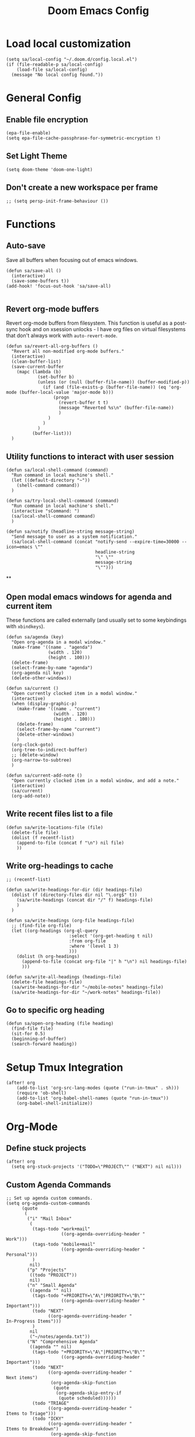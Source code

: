 #+TITLE: Doom Emacs Config

* Load local customization
#+BEGIN_SRC elisp
(setq sa/local-config "~/.doom.d/config.local.el")
(if (file-readable-p sa/local-config)
    (load-file sa/local-config)
  (message "No local config found."))
#+END_SRC
* General Config

** Enable file encryption
#+BEGIN_SRC elisp
(epa-file-enable)
(setq epa-file-cache-passphrase-for-symmetric-encryption t)
#+END_SRC

** Set Light Theme
#+BEGIN_SRC elisp
(setq doom-theme 'doom-one-light)
#+END_SRC
** Don't create a new workspace per frame
#+BEGIN_SRC elisp
;; (setq persp-init-frame-behaviour ())
#+END_SRC

* Functions

** Auto-save
Save all buffers when focusing out of emacs windows.
#+BEGIN_SRC elisp
(defun sa/save-all ()
  (interactive)
  (save-some-buffers t))
(add-hook! 'focus-out-hook 'sa/save-all)

#+END_SRC

** Revert org-mode buffers
Revert org-mode buffers from filesystem. This function is useful as a post-sync hook and on xsession unlocks - I have org files on virtual filesystems that don't always work with =auto-revert-mode=.
#+BEGIN_SRC elisp
(defun sa/revert-all-org-buffers ()
  "Revert all non-modified org-mode buffers."
  (interactive)
  (clean-buffer-list)
  (save-current-buffer
    (mapc (lambda (b)
            (set-buffer b)
            (unless (or (null (buffer-file-name)) (buffer-modified-p))
              (if (and (file-exists-p (buffer-file-name)) (eq 'org-mode (buffer-local-value 'major-mode b)))
                  (progn
                    (revert-buffer t t)
                    (message "Reverted %s\n" (buffer-file-name))
                    )
                )
              )
            )
          (buffer-list)))
  )
#+END_SRC
** Utility functions to interact with user session
#+BEGIN_SRC elisp
(defun sa/local-shell-command (command)
  "Run command in local machine's shell."
  (let ((default-directory "~"))
    (shell-command command))
  )

(defun sa/try-local-shell-command (command)
  "Run command in local machine's shell."
  (interactive "sCommand: ")
  (sa/local-shell-command command)
  )

(defun sa/notify (headline-string message-string)
  "Send message to user as a system notification."
  (sa/local-shell-command (concat "notify-send --expire-time=30000 --icon=emacs \""
                                  headline-string
                                  "\" \""
                                  message-string
                                  "\"")))
#+END_SRC
**
** Open modal emacs windows for agenda and current item
These functions are called externally (and usually set to some keybindings with =xbindkeys=).
#+BEGIN_SRC elisp
(defun sa/agenda (key)
  "Open org-agenda in a modal window."
  (make-frame '((name . "agenda")
                (width . 120)
                (height . 100)))
  (delete-frame)
  (select-frame-by-name "agenda")
  (org-agenda nil key)
  (delete-other-windows))

(defun sa/current ()
  "Open currently clocked item in a modal window."
  (interactive)
  (when (display-graphic-p)
    (make-frame '((name . "current")
                  (width . 120)
                  (height . 100)))
    (delete-frame)
    (select-frame-by-name "current")
    (delete-other-windows)
    )
  (org-clock-goto)
  (org-tree-to-indirect-buffer)
  ;; (delete-window)
  (org-narrow-to-subtree)
  )

(defun sa/current-add-note ()
  "Open currently clocked item in a modal window, and add a note."
  (interactive)
  (sa/current)
  (org-add-note))
#+END_SRC
** Write recent files list to a file
#+BEGIN_SRC elisp
(defun sa/write-locations-file (file)
  (delete-file file)
  (dolist (f recentf-list)
    (append-to-file (concat f "\n") nil file)
    ))
#+END_SRC
** Write org-headings to cache
#+BEGIN_SRC elisp
;; (recentf-list)

(defun sa/write-headings-for-dir (dir headings-file)
  (dolist (f (directory-files dir nil "\.org$" t))
    (sa/write-headings (concat dir "/" f) headings-file)
    )
  )

(defun sa/write-headings (org-file headings-file)
  ;; (find-file org-file)
  (let ((org-headings (org-ql-query
                        :select '(org-get-heading t nil)
                        :from org-file
                        :where '(level 1 3)
                        )))
    (dolist (h org-headings)
      (append-to-file (concat org-file "|" h "\n") nil headings-file)
      )))

(defun sa/write-all-headings (headings-file)
  (delete-file headings-file)
  (sa/write-headings-for-dir "~/mobile-notes" headings-file)
  (sa/write-headings-for-dir "~/work-notes" headings-file))
#+END_SRC

#+RESULTS:
: sa/write-all-headings


** Go to specific org heading

#+BEGIN_SRC elisp
(defun sa/open-org-heading (file heading)
  (find-file file)
  (sit-for 0.5)
  (beginning-of-buffer)
  (search-forward heading))
#+END_SRC

#+RESULTS:
: sa/open-org-heading

* Setup Tmux Integration

#+BEGIN_SRC elisp
(after! org
    (add-to-list 'org-src-lang-modes (quote ("run-in-tmux" . sh)))
    (require 'ob-shell)
    (add-to-list 'org-babel-shell-names (quote "run-in-tmux"))
    (org-babel-shell-initialize))
#+END_SRC
* Org-Mode
** Define stuck projects
#+BEGIN_SRC elisp
(after! org
  (setq org-stuck-projects '("TODO=\"PROJECT\"" ("NEXT") nil nil)))
#+END_SRC
** Custom Agenda Commands
#+BEGIN_SRC elisp
;; Set up agenda custom commands.
(setq org-agenda-custom-commands
      (quote
       (
        ("i" "Mail Inbox"
         (
          (tags-todo "work+mail"
                     ((org-agenda-overriding-header "
Work")))
          (tags-todo "mobile+mail"
                     ((org-agenda-overriding-header "
Personal")))
          )
         nil)
        ("p" "Projects"
         ((todo "PROJECT"))
         nil)
        ("n" "Small Agenda"
         ((agenda "" nil)
          (tags-todo "+PRIORITY=\"A\"|PRIORITY=\"B\""
                     ((org-agenda-overriding-header "
Important")))
          (todo "NEXT"
                ((org-agenda-overriding-header "
In-Progress Items")))
          )
         nil
         ("~/notes/agenda.txt"))
        ("N" "Comprehensive Agenda"
         ((agenda "" nil)
          (tags-todo "+PRIORITY=\"A\"|PRIORITY=\"B\""
                     ((org-agenda-overriding-header "
Important")))
          (todo "NEXT"
                ((org-agenda-overriding-header "
Next items")
                 (org-agenda-skip-function
                  (quote
                   (org-agenda-skip-entry-if
                    (quote scheduled))))))
          (todo "TRIAGE"
                ((org-agenda-overriding-header "
Items to Triage")))
          (todo "ICKY"
                ((org-agenda-overriding-header "
Items to Breakdown")
                 (org-agenda-skip-function
                  (quote
                   (org-agenda-skip-entry-if
                    (quote scheduled))))))
          (todo "WAIT"
                ((org-agenda-overriding-header "
Waiting on others")
                 (org-agenda-skip-function
                  (quote
                   (org-agenda-skip-entry-if
                    (quote scheduled))))))
          (tags-todo "+email+work"
                     ((org-agenda-overriding-header "
Work Email Tasks")
                      (org-agenda-skip-function
                       (quote
                        (org-agenda-skip-entry-if
                         (quote scheduled))))))
          (tags-todo "+email-work"
                     ((org-agenda-overriding-header "
Personal Email Tasks")
                      (org-agenda-skip-function
                       (quote
                        (org-agenda-skip-entry-if
                         (quote scheduled))))))
          (tags-todo "+people|+social"
                     ((org-agenda-overriding-header "
People")
                      (org-agenda-skip-function
                       (quote
                        (org-agenda-skip-entry-if
                         (quote scheduled))))))
          (tags-todo "+work"
                     ((org-agenda-overriding-header "
Unscheduled Work TODOs")
                      (org-agenda-skip-function
                       (quote
                        (org-agenda-skip-entry-if
                         (quote scheduled))))))
          (tags-todo "+refile"
                     ((org-agenda-overriding-header "
Items to Refile")))
          (tags-todo "-work-someday"
                     ((org-agenda-overriding-header "
Unscheduled Non-Work TODOs")
                      (org-agenda-skip-function
                       (quote
                        (org-agenda-skip-entry-if
                         (quote scheduled))))))
          (tags-todo "+fun"
                     ((org-agenda-max-entries 3)
                      (org-agenda-cmp-user-defined
                       (quote sa/org-random-cmp))
                      (org-agenda-sorting-strategy
                       (quote
                        (user-defined-up)))
                      (org-agenda-overriding-header "
Random fun items")
                      (org-agenda-skip-function
                       (quote
                        (org-agenda-skip-entry-if
                         (quote scheduled))))))
          (tags-todo "+someday"
                     ((org-agenda-max-entries 3)
                      (org-agenda-cmp-user-defined
                       (quote sa/org-random-cmp))
                      (org-agenda-sorting-strategy
                       (quote
                        (user-defined-up)))
                      (org-agenda-overriding-header "
Random someday items")
                      (org-agenda-skip-function
                       (quote
                        (org-agenda-skip-entry-if
                         (quote scheduled)))))))))))
#+END_SRC
** Custom Link Types

#+BEGIN_SRC elisp
(after! org
  (defun sa/follow-tag-link (tag)
    "Display a list of TODO headlines with tag TAG.
With prefix argument, also display headlines without a TODO keyword."
    (org-tags-view (null current-prefix-arg) tag))
  (org-add-link-type "tag" 'sa/follow-tag-link)

  (defun sa/follow-agenda-link (key)
    "Open org-agenda in a modal window."
    (org-agenda nil key))
  (org-add-link-type "agenda" 'sa/follow-agenda-link)

  )
#+END_SRC

* Remaining untangled code.
#+BEGIN_SRC elisp
;; See https://emacs.stackexchange.com/questions/12121/org-mode-parsing-rich-html-directly-when-pasting/12124
(defun sa/paste-formatted-text-as-org ()
  "Convert clipboard contents from HTML to Org and then paste (yank)."
  (interactive)
  (kill-new (shell-command-to-string "xclip -o -t TARGETS | grep -q text/html && (xclip -o -t text/html | pandoc -f html -t json | pandoc -f json -t org) || xclip -o"))
  (yank))

(defadvice org-agenda-quit
    (after close-agenda-quickview)
  (if (equal "agenda" (frame-parameter nil 'name))
      (delete-frame)))
(ad-activate 'org-agenda-quit)

;; Make the frame contain a single window. by default org-capture
;; splits the window.
;; (add-hook 'org-capture-mode-hook
;;           'delete-other-windows)

(defun sa/task-clocked-time ()
  "Return a string with the clocked time and effort, if any."
  (interactive)
  (let* ((clocked-time (org-clock-get-clocked-time))
         (h (floor clocked-time 60))
         (m (- clocked-time (* 60 h)))
         (work-done-str (org-minutes-to-clocksum-string m)))
    (if org-clock-effort
        (let* ((effort-in-minutes
                (org-duration-string-to-minutes org-clock-effort))
               (effort-h (floor effort-in-minutes 60))
               (effort-m (- effort-in-minutes (* effort-h 60)))
               (effort-str (org-minutes-to-clocksum-string effort-m)))
          (format "[%s/%s (%s)" work-done-str effort-str org-clock-heading))
      (format "[%s : %s]" work-done-str org-clock-heading))))

(defun sa/clock-in ()
  (sa/local-shell-command "touch /tmp/org-clock-flag")
  (sa/notify "ORG CLOCK-IN" (sa/task-clocked-time)))

(defun sa/clock-out ()
  (sa/local-shell-command "rm -f /tmp/org-clock-flag")
  (sa/notify "ORG CLOCK-OUT" (sa/task-clocked-time)))

(defun sa/search-org-agenda-headings ()
  "Widen and search through all org-mode agenda buffers."
  (interactive)
  ;; This has the side-effect of widening all org-mode buffers.
  ;; The way I use org-mode, that is not an issue.
  (mapc (lambda (buffer)
          (when (eq 'org-mode (buffer-local-value 'major-mode buffer))
            (save-excursion
              (set-buffer buffer)
              (widen))))
        (buffer-list))
  (helm-org-rifle-agenda-files))

(defun sa/setup-org-mode (orgdir)
  """Setup org-mode configuration."""

  ;; Required org modules.
  (require 'org-checklist)
  (require 'org-contacts)
  (require 'org-expiry)
  (require 'org-inlinetask)
  ;;(require 'org-web-tools)

  (message (concat "Changing org dir to: " orgdir))
  (setq org-directory orgdir)

  ;; Remove the default doom-emacs behaviour of enabling line numbers,
  ;; only for text mode.
  (remove-hook! '(text-mode-hook) #'display-line-numbers-mode)
  ;; In org-agenda log show completed recurring tasks.
  (setq org-agenda-log-mode-items '(closed clock state))

  (setq org-agenda-files '("~/notes" "~/mobile-notes" "~/work-notes"))

  ;; TODO: Re-enable Elfeed Org.
  ;; (setq rmh-elfeed-org-files (list "~/mobile-notes/feeds.org"))
  ;; (elfeed-org)

  ;; Narrow to item when following.
  (advice-add 'org-agenda-goto :after
              (lambda (&rest args)
                (org-narrow-to-subtree)
                (org-show-subtree)
                ))

  ;; Allow creating new nodes when refiling.
  (setq org-refile-allow-creating-parent-nodes 'confirm)

  (setq helm-org-rifle-close-unopened-file-buffers nil)
  ;; There seems to be a bug that hides the headline when path is shown.
  (setq helm-org-rifle-show-path nil)
  (setq helm-org-rifle-show-todo-keywords nil)
  (setq helm-org-rifle-test-against-path t)

  ;; (setq org-contacts-files '("~/notes/people.org.gpg"))

  ;; Best-effort log CREATED timestamp.
  ;; Call (org-expiry-insert-created) to manually insert timestamps.
  (setq
   org-expiry-inactive-timestamps t
   org-expiry-created-property-name "CREATED")
  (org-expiry-insinuate)

  ;; Give up on aligning tags
  (setq org-tags-column 0)

  ;; Log timestamp when an item is completed.
  (setq org-log-done 'time)
  ;; Max width for inline images
  (setq org-image-actual-width 800)

  ;; Don't subscript on encountering underscore.
  (setq org-use-sub-superscripts (quote {}))
  ;; Set location for sunrise/sunset.
  (setq calendar-latitude 37.774929)
  (setq calendar-longitude -122.419418)
  (setq calendar-location-name "San Francisco, CA")

  ;; Archive in a datetree.
  (setq org-archive-location (concat orgdir "/journal.org.gpg::datetree/* Finished Tasks"))

  ;; Keep inherited tags when archiving.
  (defadvice org-archive-subtree
      (before add-inherited-tags-before-org-archive-subtree activate)
    "add inherited tags before org-archive-subtree"
    (org-set-tags-to (org-get-tags-at)))
  (setq org-protocol-default-template-key "t")
  (defun sa/generate-bookmark-template ()
    (concat "* "
            (org-web-tools--org-link-for-url)
            " %^G\n%?\nBookmarked on %U"))
  (defun sa/generate-todo-link-template ()
    (concat "* TRIAGE %? %^G\n"
            (org-web-tools--org-link-for-url)))



  ;; Set up capture mode.
  (setq org-capture-templates
        '(
          ("t" "Todo" entry (file "~/mobile-notes/inbox.org")
           "* TRIAGE %? %^G\n%i\n%x\n")
          ("e" "Todo from email" entry (file "~/mobile-notes/inbox.org")
           "* TRIAGE %:subject %^G\n%?\n %i\n %a\n")
          ("l" "Todo from link" entry (file "~/mobile-notes/inbox.org")
           (function sa/generate-todo-link-template))
          ("b" "Bookmark" entry (file+headline "~/mobile-notes/mobile.org" "Bookmarks")
           (function sa/generate-bookmark-template)
           )
          ("B" "Manual Bookmark" entry (file+headline "~/mobile-notes/mobile.org" "Bookmarks")
           "* %? %^G\nBookmarked on %U"
           )
          ("j" "Journal" entry (file+olp+datetree "journal.org.gpg")
           "* %? :journal:\n%T\n%i\n")
          ("c" "Current Item" entry (file+olp+datetree "journal.org.gpg")
           "* %? %^G\n%i\n" :clock-in t :clock-keep t)
          ("d" "Journal: End of Day" entry (file+olp+datetree "journal.org.gpg")
           "* End of Day :end-of-day:\n%T\n** Three things about today\n\"
            - %^{first}\n- %^{second}\n- %^{third}\n\
            ,** Rough plan for tomorrow\n%^{plan}"
           :immediate-finish t)
          ("Q" "Journal: Quote" entry (file+olp+datetree "journal.org.gpg")
           "* %^{title|A quote} :quote:\n%T\n#+BEGIN_QUOTE\n%x\n#+END_QUOTE\n%?\n")
          ("s" "Social Call" entry (file+olp+datetree "journal.org.gpg")
           "* %^{title} :social:\n%T\n%?\n")
          ;; ("F" "Code Reference to Current Task"
          ;;  plain (clock)
          ;;  "%(sa/org-capture-code-snippet \"%F\")"
          ;;  :empty-lines 1 :immediate-finish t)
          ;; ("f" "Code Reference with Comments to Current Task"
          ;;  plain (clock)
          ;;  "%(sa/org-capture-code-snippet \"%F\")\n\n   %?"
          ;;  :empty-lines 1)

          ("w" "Work")
          ("wt" "Work Todo" entry (file+headline "~/work-notes/work.org" "Unfiled Tasks")
           "* TRIAGE %? %^G\n%i\n%x\n")
          ("we" "Work Todo from email" entry (file+headline "~/work-notes/work.org" "Unfiled Tasks")
           "* TRIAGE %:subject %^G\n%?\n %i\n %a\n")
          ("wl" "Work Todo from link" entry (file+headline "~/work-notes/work.org" "Unfiled Tasks")
           (function sa/generate-todo-link-template))
          ("wj" "Work Journal" entry (file+olp+datetree "~/work-notes/work-journal.org")
           "* %^{title} %^G\n%T\n%?")
          ("wc" "Current Work Item" entry (file+olp+datetree "~/work-notes/work-journal.org")
           "* %? %^G\n%i\n" :clock-in t :clock-keep t)
          ("wm" "Meeting Notes" entry (file+olp+datetree "~/work-notes/work-journal.org")
           "* %^{meeting-title} :meeting:\n%T\n%?\n")

          ("m" "Mobile")
          ("me" "Errand" entry (file+headline "~/mobile-notes/mobile.org" "Errands")
           "* TODO %? %^G\n")
          ("mp" "Phone Call" entry (file+headline "~/mobile-notes/mobile.org" "Phone Calls")
           "* TODO %? %^G\n")

          )
        )
  (define-key global-map "\C-cc" 'org-capture)

  (setq!
   org-agenda-dim-blocked-tasks 't  ;; Revert to the default that doom-emacs changes.
   org-agenda-start-day nil         ;; Revert to default.
   org-agenda-span 7                ;; Revert to default.
   )
  (unless (string-match-p "\\.gpg" org-agenda-file-regexp)
    (setq org-agenda-file-regexp
          (replace-regexp-in-string "\\\\\\.org" "\\\\.org\\\\(\\\\.gpg\\\\)?"
                                    org-agenda-file-regexp)))
  (setq org-agenda-skip-scheduled-if-done t)
  (setq org-agenda-span (quote day))
  (setq org-agenda-start-with-log-mode (quote (closed clock)))
  (setq org-agenda-sticky nil)
  (setq org-agenda-window-setup (quote current-window))
  ;; (setq org-babel-load-languages
  ;;   (quote
  ;;    ((emacs-lisp . t)
  ;;     (shell . t)
  ;;     (python . t)
  ;;     (C . t)
  ;;     (sqlite . t)
  ;;     (js . t))))
  ;; (setq org-babel-shell-names
  ;;   (quote
  ;;    ("sh" "bash" "zsh" "run-in-tmux" "tsh" "ksh" "mksh" "posh")))
  (setq org-blank-before-new-entry (quote ((heading) (plain-list-item))))
  ;; (setq org-clock-out-remove-zero-time-clocks t)
  (setq org-confirm-babel-evaluate nil)
  (setq org-cycle-separator-lines 0)
  (setq org-default-priority ?C)
  ;; (setq org-export-with-section-numbers nil)
  ;; (setq org-export-with-toc nil)
  (setq org-habit-completed-glyph 42)
  (setq org-habit-graph-column 85)
  (setq org-habit-preceding-days 30)
  (setq org-habit-show-all-today nil)
  (setq org-habit-show-habits-only-for-today t)
  (setq org-hide-leading-stars t)
  (setq org-hierarchical-todo-statistics nil)
  (setq org-list-allow-alphabetical t)
  (setq org-log-into-drawer t)
  ;; (setq org-modules
  ;;   (quote
  ;;    (org-bbdb org-bibtex org-docview org-gnus org-habit org-info org-inlinetask org-irc org-mhe org-mouse org-protocol org-rmail org-w3m org-checklist org-notify)))
  ;; (setq org-src-lang-modes
  ;;   (quote
  ;;    (("ocaml" . tuareg)
  ;;     ("elisp" . emacs-lisp)
  ;;     ("ditaa" . artist)
  ;;     ("asymptote" . asy)
  ;;     ("dot" . fundamental)
  ;;     ("sqlite" . sql)
  ;;     ("calc" . fundamental)
  ;;     ("C" . c)
  ;;     ("cpp" . c++)
  ;;     ("C++" . c++)
  ;;     ("screen" . shell-script)
  ;;     ("shell" . sh)
  ;;     ("bash" . sh)
  ;;     ("zsh" . sh)
  ;;     ("run-in-tmux" . sh))))
  (setq org-startup-truncated nil)
  (setq org-use-sub-superscripts (quote {}))

  ;; Publishing notes.
  (setq org-publish-project-alist
        `(("notes"
           :base-directory       ,orgdir
           :base-extension       any
           :publishing-directory "~/pub"
           :recursive            t
           :publishing-function  org-html-publish-to-html
           :auto-sitemap         t
           :sitemap-filename     "index.org"
           :sitemap-title        "Index"
           ;; This doesn't seem to work, disabling for now.
           ;; :sitemap-sort-folders 'last
           :sitemap-ignore-case  t
           :preserve-breaks t
           :section-numbers nil
           )))

  (evil-define-key '(normal visual motion) org-mode-map
    "H" 'outline-up-heading
    "J" 'outline-forward-same-level
    "K" 'outline-backward-same-level
    "L" 'org-down-element
    "Y" 'ox-clip-formatted-copy
    ;; "P" 'sa/paste-formatted-text-as-org
    )
  (define-key org-mode-map (kbd "RET")  #'sa/org-return)

  ;; TODO: Look-up the relevant binding for doom.
  ;; (spacemacs/set-leader-keys-for-major-mode 'org-mode
  ;;   ":"     'org-set-tags-command
  ;;   ";"     'org-set-tags-command)

  ;; Appearance
  (setq org-bullets-bullet-list '(" ")
        org-ellipsis " · "
        org-pretty-entities t
        org-hide-emphasis-markers t
        org-agenda-block-separator ""
        org-fontify-whole-heading-line t
        org-fontify-done-headline nil
        org-fontify-quote-and-verse-blocks t)
  (setf org-blank-before-new-entry '((heading . nil) (plain-list-item . nil)))

  ;; Setup refiling.
  (setq org-refile-use-outline-path t)
  (setq org-outline-path-complete-in-steps nil)
  (setq org-refile-targets
        '((org-agenda-files :todo . "PROJECT")
          (org-agenda-files :todo . "LIST")
          ))

  ;; Task tags
  (setq org-todo-keywords
        '((sequence "TRIAGE(a)" "PROJECT(p)" "LIST(l)" "TODO(t)" "ICKY(i)" "NEXT(n!)" "WAIT(w@/!)" "|" "DONE(d!)" "CANCELED(c@)")))
  (setq org-todo-keyword-faces
        '(("TRIAGE" . org-warning)
          ("TODO" . (:foreground "orange" :weight bold))
          ("ICKY" . org-warning)
          ("NEXT" . (:foreground "#c942ff" :weight bold))
          ("WAIT" .(:foreground "purple" :weight bold))
          ("CANCELED" . (:foreground "gray" :weight bold))
          ("PROJECT" . (:weight bold))
          ("LIST" . (:weight bold))
          ("DONE" . (:foreground "green" :weight bold))))

  (font-lock-add-keywords
   'org-mode `(("^\\*+ \\(TODO\\) "
                (1 (progn (compose-region (match-beginning 1) (match-end 1) "•")
                          nil)))
               ("^\\*+ \\(TRIAGE\\) "
                (1 (progn (compose-region (match-beginning 1) (match-end 1) "⚬")
                          nil)))
               ("^\\*+ \\(ICKY\\) "
                (1 (progn (compose-region (match-beginning 1) (match-end 1) "☕")
                          nil)))
               ("^\\*+ \\(NEXT\\) "
                (1 (progn (compose-region (match-beginning 1) (match-end 1) "⯈")
                          nil)))
               ("^\\*+ \\(WAIT\\) "
                (1 (progn (compose-region (match-beginning 1) (match-end 1) "🤚")
                          nil)))
               ("^\\*+ \\(CANCELED\\) "
                (1 (progn (compose-region (match-beginning 1) (match-end 1) "⨯")
                          nil)))
               ("^\\*+ \\(DONE\\) "
                (1 (progn (compose-region (match-beginning 1) (match-end 1) "✔")
                          nil)))
               ("^\\*+ \\(PROJECT\\) "
                (1 (progn (compose-region (match-beginning 1) (match-end 1) "🕮")
                          nil)))
               ("^\\*+ \\(LIST\\) "
                (1 (progn (compose-region (match-beginning 1) (match-end 1) "⠇")
                          nil)))
               ("^ *\\([-]\\) "
                (0 (prog1 () (compose-region (match-beginning 1) (match-end 1) "―"))))
               ))
  (add-hook 'org-mode-hook
            (lambda ()
              (push '("[ ]" .  "🞎") prettify-symbols-alist)
              (push '("[X]" . "🗹" ) prettify-symbols-alist)
              (push '("[-]" . "◫" ) prettify-symbols-alist)
              (prettify-symbols-mode)
              ))



  (setq doom-font (font-spec :family "Input" :size 18))
  (setq doom-variable-pitch-font (font-spec :family "Literata" :size 20))

  (custom-theme-set-faces
   'user
   '(org-block                 ((t (:inherit fixed-pitch))))
   '(org-meta-line             ((t (:inherit (shadow fixed-pitch)))))
   '(org-property-value        ((t (:inherit fixed-pitch))) t)
   '(org-special-keyword       ((t (:inherit fixed-pitch))))
   '(org-block-begin-line      ((t (:inherit (shadow fixed-pitch) :slant normal))))
   '(org-block-end-line        ((t (:inherit (shadow fixed-pitch) :slant normal))))
   '(org-code                  ((t (:inherit fixed-pitch))))
   '(org-date                  ((t (:inherit (shadow fixed-pitch) :underline nil :height 0.8))))
   '(org-tag                   ((t (:inherit (shadow fixed-pitch) :weight bold :height 0.8))))
   '(org-verbatim              ((t (:inherit (shadow fixed-pitch)))))
   '(org-table                 ((t (:inherit (shadow fixed-pitch)))))
   '(org-indent                ((t (:inherit (org-hide fixed-pitch))))))

  ;; Hooks
  (add-hook 'org-clock-in-hook 'sa/clock-in)
  (add-hook 'org-clock-out-hook 'sa/clock-out)

  (add-to-list '+word-wrap-visual-modes 'org-mode)
  (setq org-num-face 'line-number)
  (add-hook 'org-mode-hook #'(lambda ()
                               ;;(adaptive-wrap-prefix-mode 1)
                               (auto-fill-mode -1)
                               (+word-wrap-mode)
                               (auto-revert-mode 1)
                               (org-num-mode)
                               ;; (hidden-mode-line-mode)
                               (setq line-spacing 0.6)
                               ;; (turn-off-fci-mode)
                               (variable-pitch-mode t)
                               (visual-line-mode 1)
                               ))
  )

(after! org
  (sa/setup-org-mode "~/notes"))

(load! "bindings")
#+END_SRC
